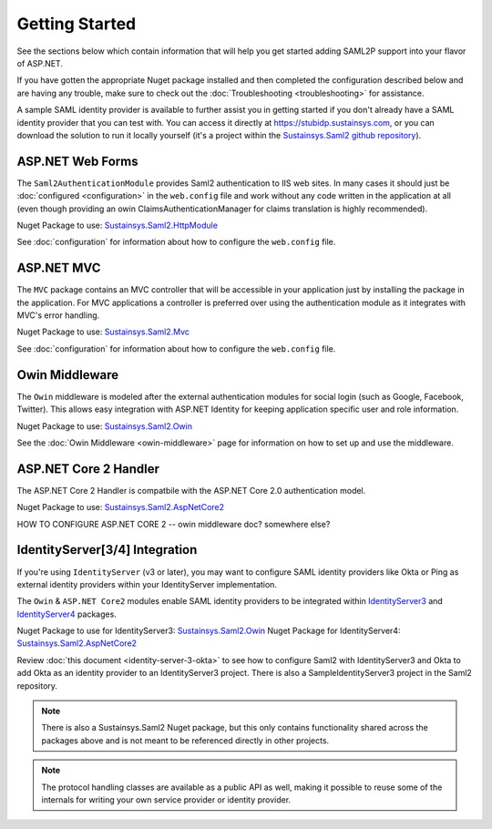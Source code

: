 Getting Started
===============
See the sections below which contain information that will help you get started adding SAML2P support into 
your flavor of ASP.NET.

If you have gotten the appropriate Nuget package installed and then completed the configuration 
described below and are having any trouble, make sure to check out the :doc:`Troubleshooting <troubleshooting>` for assistance.

A sample SAML identity provider is available to further assist you in getting started if you don't already 
have a SAML identity provider that you can test with.  You can access it directly at https://stubidp.sustainsys.com, 
or you can download the solution to run it locally yourself (it's a project within the 
`Sustainsys.Saml2 github repository <https://github.com/Sustainsys/Saml2>`_).

ASP.NET Web Forms
-----------------
The ``Saml2AuthenticationModule`` provides Saml2 authentication to IIS web sites. In many cases it should just be 
:doc:`configured <configuration>` in the ``web.config`` file and work without any code written in the application at all 
(even though providing an owin ClaimsAuthenticationManager for claims translation is highly recommended).

Nuget Package to use: `Sustainsys.Saml2.HttpModule <https://www.nuget.org/packages/Sustainsys.Saml2.HttpModule/>`_

See :doc:`configuration` for information about how to configure the ``web.config`` file.

ASP.NET MVC
-----------
The ``MVC`` package contains an MVC controller that will be accessible
in your application just by installing the package in the 
application. For MVC applications a controller is preferred 
over using the authentication module as it integrates with MVC's 
error handling.

Nuget Package to use: `Sustainsys.Saml2.Mvc <https://www.nuget.org/packages/Sustainsys.Saml2.Mvc/>`_

See :doc:`configuration` for information about how to configure the ``web.config`` file.

Owin Middleware
---------------
The ``Owin`` middleware is modeled after the external 
authentication modules for social login (such as Google, Facebook, 
Twitter). This allows easy integration with ASP.NET Identity for 
keeping application specific user and role information. 

Nuget Package to use: `Sustainsys.Saml2.Owin <https://www.nuget.org/packages/Sustainsys.Saml2.Owin/>`_

See the :doc:`Owin Middleware <owin-middleware>` page for 
information on how to set up and use the middleware.

ASP.NET Core 2 Handler
----------------------
The ASP.NET Core 2 Handler is compatbile with the ASP.NET Core 2.0 
authentication model.

Nuget Package to use: `Sustainsys.Saml2.AspNetCore2 <https://www.nuget.org/packages/Sustainsys.Saml2.AspNetCore2/>`_

HOW TO CONFIGURE ASP.NET CORE 2 -- owin middleware doc?  somewhere else?

IdentityServer[3/4] Integration
-------------------------------
If you're using ``IdentityServer`` (v3 or later), you may want to 
configure SAML identity providers like Okta or Ping as external
identity providers within your IdentityServer implementation.

The ``Owin`` & ``ASP.NET Core2`` modules enable SAML identity 
providers to be integrated within `IdentityServer3 <https://github.com/IdentityServer/IdentityServer3>`_ and 
`IdentityServer4 <https://github.com/IdentityServer/IdentityServer4>`_ packages. 

Nuget Package to use for IdentityServer3: `Sustainsys.Saml2.Owin <https://www.nuget.org/packages/Sustainsys.Saml2.Owin/>`_
Nuget Package for IdentityServer4: `Sustainsys.Saml2.AspNetCore2 <https://www.nuget.org/packages/Sustainsys.Saml2.AspNetCore2/>`_

Review :doc:`this document <identity-server-3-okta>` to see how to configure Saml2 with 
IdentityServer3 and Okta to add Okta as an 
identity provider to an IdentityServer3 project. There is 
also a SampleIdentityServer3 project in the Saml2 repository.

.. note:: 

    There is also a Sustainsys.Saml2 Nuget package, but this only contains functionality shared 
    across the packages above and is not meant to be referenced directly in other projects.

.. note:: 

    The protocol handling classes are available as a public API as well, making it possible to reuse some of the 
    internals for writing your own service provider or identity provider.